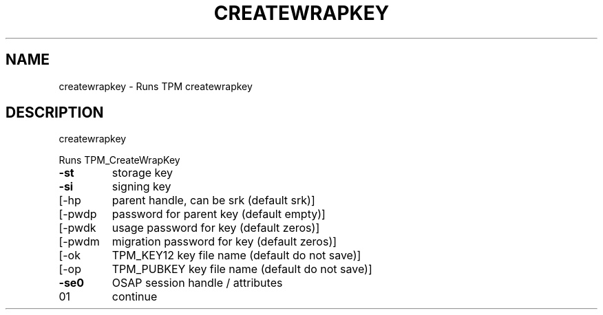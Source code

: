 .\" DO NOT MODIFY THIS FILE!  It was generated by help2man 1.47.6.
.TH CREATEWRAPKEY "1" "November 2019" "createwrapkey 1517" "User Commands"
.SH NAME
createwrapkey \- Runs TPM createwrapkey
.SH DESCRIPTION
createwrapkey
.PP
Runs TPM_CreateWrapKey
.TP
\fB\-st\fR
storage key
.TP
\fB\-si\fR
signing key
.TP
[\-hp
parent handle, can be srk (default srk)]
.TP
[\-pwdp
password for parent key (default empty)]
.TP
[\-pwdk
usage password for key (default zeros)]
.TP
[\-pwdm
migration password for key (default zeros)]
.TP
[\-ok
TPM_KEY12 key file name (default do not save)]
.TP
[\-op
TPM_PUBKEY key file name (default do not save)]
.TP
\fB\-se0\fR
OSAP session handle / attributes
.TP
01
continue
